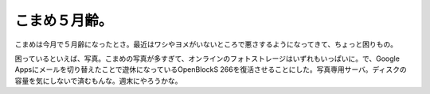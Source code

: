こまめ５月齢。
==============

こまめは今月で５月齢になったとさ。最近はワシやヨメがいないところで悪さするようになってきて、ちょっと困りもの。


.. image:: /img/20091020231859.png



困っているといえば、写真。こまめの写真が多すぎて、オンラインのフォトストレージはいずれもいっぱいに。で、Google Appsにメールを切り替えたことで遊休になっているOpenBlockS 266を復活させることにした。写真専用サーバ。ディスクの容量を気にしないで済むもんな。週末にやろうかな。






.. author:: default
.. categories:: cat,computer
.. tags::
.. comments::
